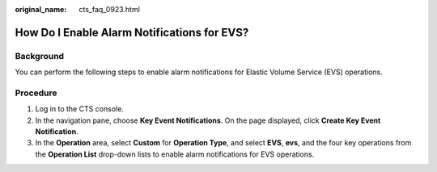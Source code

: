 :original_name: cts_faq_0923.html

.. _cts_faq_0923:

How Do I Enable Alarm Notifications for EVS?
============================================

Background
----------

You can perform the following steps to enable alarm notifications for Elastic Volume Service (EVS) operations.

Procedure
---------

#. Log in to the CTS console.
#. In the navigation pane, choose **Key Event Notifications**. On the page displayed, click **Create Key Event Notification**.
#. In the **Operation** area, select **Custom** for **Operation Type**, and select **EVS**, **evs**, and the four key operations from the **Operation List** drop-down lists to enable alarm notifications for EVS operations.

